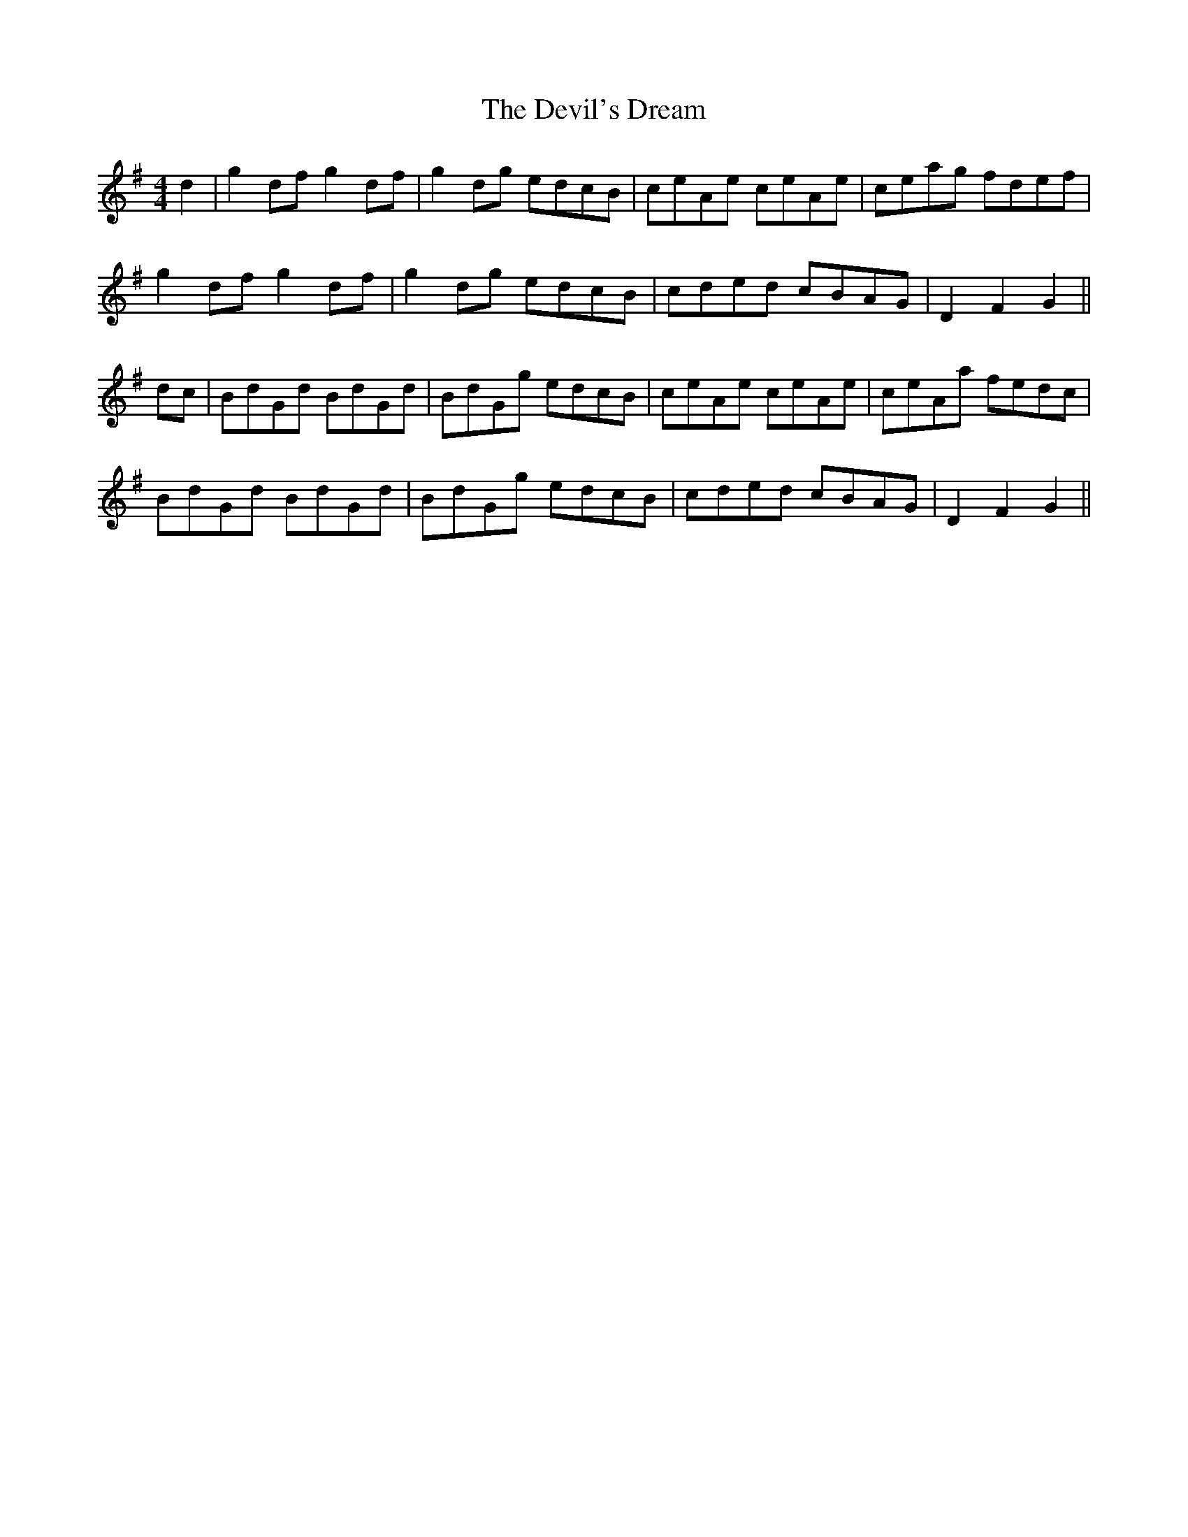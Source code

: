 X: 9982
T: Devil's Dream, The
R: hornpipe
M: 4/4
K: Gmajor
d2|g2df g2df|g2dg edcB|ceAe ceAe|ceag fdef|
g2df g2df|g2dg edcB|cded cBAG|D2F2G2||
dc|BdGd BdGd|BdGg edcB|ceAe ceAe|ceAa fedc|
BdGd BdGd|BdGg edcB|cded cBAG|D2F2G2||

